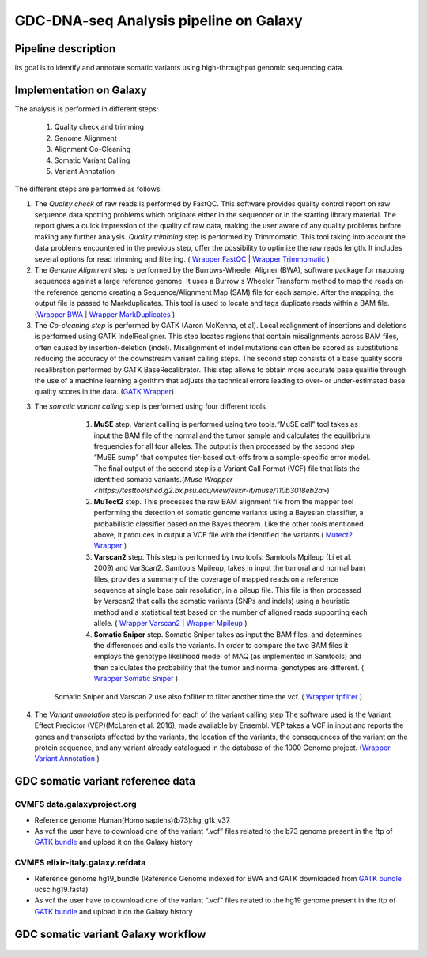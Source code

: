 GDC-DNA-seq Analysis pipeline on Galaxy
=======================================

Pipeline description
####################

its goal is to identify and annotate somatic variants using high-throughput genomic sequencing data.


Implementation on Galaxy
########################

The analysis is performed in different steps:

   1. Quality check and trimming
   2. Genome Alignment
   3. Alignment Co-Cleaning
   4. Somatic Variant Calling
   5. Variant Annotation


The different steps are performed as follows:

1. The *Quality check* of raw reads is performed by FastQC. This software provides quality control report on raw sequence data spotting problems which originate either in the sequencer or in the starting library material. The report gives a quick impression of the quality of raw data, making the user aware of any quality problems before making any further analysis. *Quality trimming* step is performed by Trimmomatic. This tool taking into account the data problems encountered in the previous step, offer the possibility to optimize the raw reads length. It includes several options for read trimming and filtering. ( `Wrapper FastQC <https://toolshed.g2.bx.psu.edu/repository?repository_id=ca249a25748b71a3>`_ | `Wrapper Trimmomatic <https://toolshed.g2.bx.psu.edu/repository?repository_id=ef9e620e9ac844b3>`_ )

2. The *Genome Alignment* step is performed by the Burrows-Wheeler Aligner (BWA), software package for mapping sequences against a large reference genome. It uses a Burrow's Wheeler Transform method to map the reads on the reference genome creating a Sequence/Alignment Map (SAM) file for each sample. After the mapping, the output file is passed to Markduplicates. This tool is used to locate and tags duplicate reads within a BAM file. (`Wrapper BWA <https://toolshed.g2.bx.psu.edu/view/devteam/bwa/01ac0a5fedc3>`_ | `Wrapper MarkDuplicates <https://toolshed.g2.bx.psu.edu/repository?repository_id=c45d6c51a4fcfc6c>`_ )

3. The *Co-cleaning step* is performed by GATK (Aaron McKenna, et al). Local realignment of insertions and deletions is performed using GATK IndelRealigner. This step locates regions that contain misalignments across BAM files, often caused by insertion-deletion (indel). Misalignment of indel mutations can often be scored as substitutions reducing the accuracy of the downstream variant calling steps. The second step consists of a base quality score recalibration performed by GATK BaseRecalibrator. This step allows to obtain more accurate base qualitie through the use of a machine learning algorithm that adjusts the technical errors leading to over- or under-estimated base quality scores in the data. (`GATK Wrapper <https://toolshed.g2.bx.psu.edu/view/avowinkel/gatk/b80ff7f43ad1>`_)

3. The *somatic variant calling* step is performed using four different tools.

      1. **MuSE** step. Variant calling is performed using two tools.“MuSE call” tool takes as input the BAM file of the normal and the tumor sample and calculates the equilibrium frequencies for all four alleles. The output is then processed by the second step “MuSE sump” that computes tier-based cut-offs from a sample-specific error model. The final output of the second step is a Variant Call Format (VCF) file that lists the identified somatic variants.(`Muse Wrapper <https://testtoolshed.g2.bx.psu.edu/view/elixir-it/muse/110b3018eb2a>`) 
      2. **MuTect2** step. This processes the raw BAM alignment file from the mapper tool performing the detection of somatic genome variants using a Bayesian classifier, a probabilistic classifier based on the Bayes theorem. Like the other tools mentioned above, it produces in output a VCF file with the identified the variants.( `Mutect2 Wrapper <https://testtoolshed.g2.bx.psu.edu/view/elixir-it/mutect2/e3662508ee26>`_ )
      3. **Varscan2** step. This step is performed by two tools: Samtools Mpileup (Li et al. 2009) and VarScan2. Samtools Mpileup, takes in input the tumoral and normal bam files, provides a summary of the coverage of mapped reads on a reference sequence at single base pair resolution, in a pileup file. This file is then processed by Varscan2 that calls the somatic variants (SNPs and indels) using a heuristic method and a statistical test based on the number of aligned reads supporting each allele. ( `Wrapper Varscan2 <https://toolshed.g2.bx.psu.edu/view/devteam/varscan_version_2/bc1e0cd41241>`_ | `Wrapper Mpileup <https://toolshed.g2.bx.psu.edu/view/devteam/samtools_mpileup/fa7ad9b89f4a>`_ )
                
      4. **Somatic Sniper** step. Somatic Sniper takes as input the BAM files, and determines the differences and calls the variants. In order to compare the two BAM files it employs the genotype likelihood model of MAQ (as implemented in Samtools) and then calculates the probability that the tumor and normal genotypes are different. ( `Wrapper Somatic Sniper <https://testtoolshed.g2.bx.psu.edu/view/elixir-it/somaticsniper/f7d69881bdec>`_ )

     Somatic Sniper and Varscan 2 use also fpfilter to filter another time the vcf. ( `Wrapper fpfilter <https://testtoolshed.g2.bx.psu.edu/view/elixir-it/fpfilter/0f17ca98338e>`_ )

4. The *Variant annotation* step is performed for each of the variant calling step The software used is the Variant Effect Predictor (VEP)(McLaren et al. 2016), made available by Ensembl. VEP takes a VCF in input and reports the genes and transcripts affected by the variants, the location of the variants, the consequences of the variant on the protein sequence, and any variant already catalogued in the database of the 1000 Genome project. (`Wrapper Variant Annotation <https://testtoolshed.g2.bx.psu.edu/view/elixir-it/vep86_vcf2maf/ca1e48c52db9>`_ )


GDC somatic variant reference data
##################################

CVMFS data.galaxyproject.org
----------------------------

- Reference genome Human(Homo sapiens)(b73):hg_g1k_v37
- As vcf the user have to download one of the variant “.vcf” files related to the b73 genome present in the ftp of `GATK bundle <https://software.broadinstitute.org/gatk/download/bundle>`_ and upload it on the Galaxy history

CVMFS elixir-italy.galaxy.refdata 
---------------------------------

- Reference genome hg19_bundle (Reference Genome indexed for BWA and GATK downloaded from `GATK bundle <https://software.broadinstitute.org/gatk/download/bundle>`_ ucsc.hg19.fasta)
- As vcf the user have to download one of the variant “.vcf” files related to the hg19 genome present in the ftp of `GATK bundle <https://software.broadinstitute.org/gatk/download/bundle>`_ and upload it on the Galaxy history


GDC somatic variant Galaxy workflow
###################################


.. figure:: _static/GDC_wf.png
   :scale: 50%
   :align: center

.. centered:: Fig.1 Screenshot of the Galaxy workflow that connects together all the tool of the GDC-DNA-seq pipeline in order to be automatically performed in a single step

